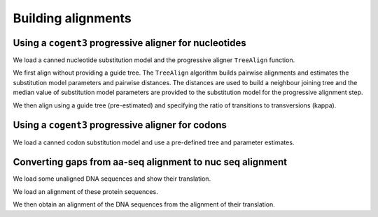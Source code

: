 *******************
Building alignments
*******************

.. authors, Gavin Huttley, Kristian Rother, Patrick Yannul

Using a ``cogent3`` progressive aligner for nucleotides
=======================================================

We load a canned nucleotide substitution model and the progressive aligner ``TreeAlign`` function.

.. jupyter-execute::
    :linenos:

    from cogent3 import load_unaligned_seqs, make_tree
    from cogent3.align.progressive import TreeAlign

We first align without providing a guide tree. The ``TreeAlign`` algorithm builds pairwise alignments and estimates the substitution model parameters and pairwise distances. The distances are used to build a neighbour joining tree and the median value of substitution model parameters are provided to the substitution model for the progressive alignment step.

.. jupyter-execute::
    :linenos:

    seqs = load_unaligned_seqs("data/test2.fasta", moltype="dna")
    aln, tree = TreeAlign("HKY85", seqs, show_progress=False)
    aln

We then align using a guide tree (pre-estimated) and specifying the ratio of transitions to transversions (kappa).

.. jupyter-execute::
    :linenos:

    tree = make_tree(
        "(((NineBande:0.013,Mouse:0.185):0.023,DogFaced:0.046):0.027,Human:0.034,HowlerMon:0.019)"
    )
    params = {"kappa": 4.0}
    aln, tree = TreeAlign(
        "HKY85", seqs, tree=tree, param_vals=params, show_progress=False
    )
    aln

Using a ``cogent3`` progressive aligner for codons
==================================================

We load a canned codon substitution model and use a pre-defined tree and parameter estimates.

.. jupyter-execute::
    :linenos:

    from cogent3 import load_unaligned_seqs, make_tree
    from cogent3.align.progressive import TreeAlign

    seqs = load_unaligned_seqs("data/test2.fasta", moltype="dna")
    tree = make_tree(
        "((NineBande:0.058,Mouse:0.595):0.079,DogFaced:0.142,(HowlerMon:0.062,Human:0.103):0.079)"
    )
    params = {"kappa": 4.0, "omega": 1.3}
    aln, tree = TreeAlign(
        "MG94HKY", seqs, tree=tree, param_vals=params, show_progress=False
    )
    aln

Converting gaps from aa-seq alignment to nuc seq alignment
==========================================================

We load some unaligned DNA sequences and show their translation.

.. jupyter-execute::
    :linenos:

    from cogent3 import make_unaligned_seqs
    from cogent3.evolve.models import get_model
    from cogent3.align.progressive import TreeAlign

    seqs = [
        (
            "hum",
            "AAGCAGATCCAGGAAAGCAGCGAGAATGGCAGCCTGGCCGCGCGCCAGGAGAGGCAGGCCCAGGTCAACCTCACT",
        ),
        (
            "mus",
            "AAGCAGATCCAGGAGAGCGGCGAGAGCGGCAGCCTGGCCGCGCGGCAGGAGAGGCAGGCCCAAGTCAACCTCACG",
        ),
        ("rat", "CTGAACAAGCAGCCACTTTCAAACAAGAAA"),
    ]
    unaligned_DNA = make_unaligned_seqs(seqs, moltype="dna")
    print(unaligned_DNA)

.. jupyter-execute::
    :linenos:

    print(unaligned_DNA.get_translation())

We load an alignment of these protein sequences.

.. jupyter-execute::
    :linenos:

    from cogent3 import make_aligned_seqs

    aligned_aa_seqs = [
        ("hum", "KQIQESSENGSLAARQERQAQVNLT"),
        ("mus", "KQIQESGESGSLAARQERQAQVNLT"),
        ("rat", "LNKQ------PLS---------NKK"),
    ]
    aligned_aa = make_aligned_seqs(aligned_aa_seqs, moltype="protein")

We then obtain an alignment of the DNA sequences from the alignment of their translation.

.. jupyter-execute::
    :linenos:

    aligned_DNA = aligned_aa.replace_seqs(unaligned_DNA, aa_to_codon=True)
    aligned_DNA
